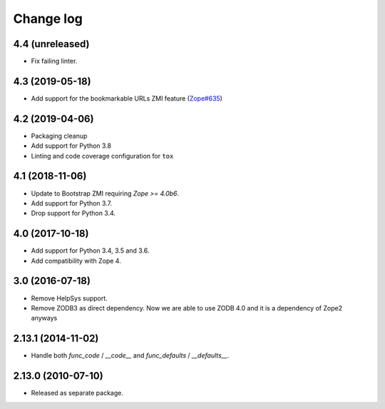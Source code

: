 Change log
==========

4.4 (unreleased)
----------------
- Fix failing linter.


4.3 (2019-05-18)
----------------
- Add support for the bookmarkable URLs ZMI feature
  (`Zope#635 <https://github.com/zopefoundation/Zope/issues/635>`_)


4.2 (2019-04-06)
----------------
- Packaging cleanup

- Add support for Python 3.8

- Linting and code coverage configuration for ``tox``


4.1 (2018-11-06)
----------------
- Update to Bootstrap ZMI requiring `Zope >= 4.0b6`.

- Add support for Python 3.7.

- Drop support for Python 3.4.


4.0 (2017-10-18)
----------------
- Add support for Python 3.4, 3.5 and 3.6.

- Add compatibility with Zope 4.


3.0 (2016-07-18)
----------------
- Remove HelpSys support.

- Remove ZODB3 as direct dependency. Now we are able to use ZODB 4.0
  and it is a dependency of Zope2 anyways

2.13.1 (2014-11-02)
-------------------
- Handle both `func_code` / `__code__` and `func_defaults` / `__defaults__`.


2.13.0 (2010-07-10)
-------------------
- Released as separate package.

